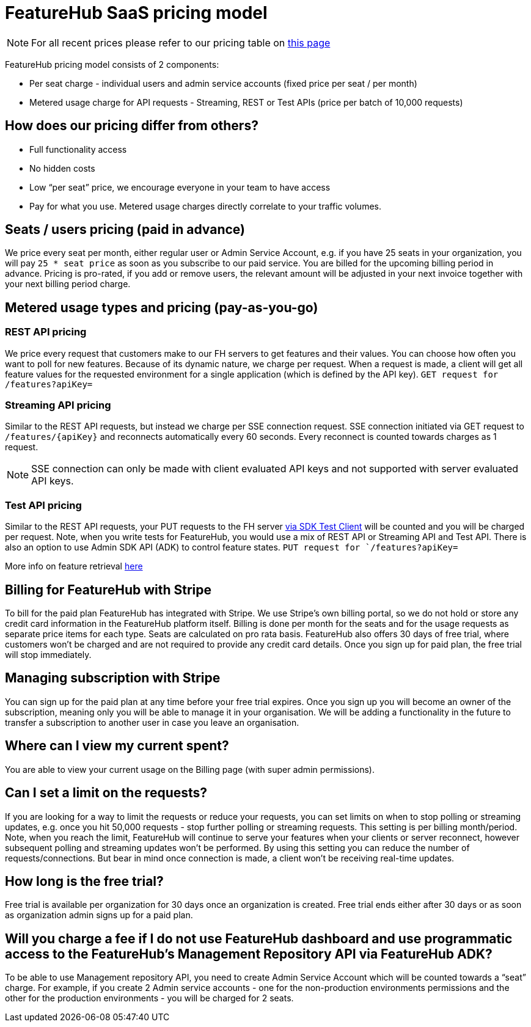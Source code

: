 = FeatureHub SaaS pricing model

NOTE: For all recent prices please refer to our pricing table on https://featurehub.io/pricing[this page]


FeatureHub pricing model consists of 2 components:

* Per seat charge - individual users and admin service accounts (fixed price per seat / per month)
* Metered usage charge for API requests - Streaming, REST or Test APIs (price per batch of 10,000 requests)

== How does our pricing differ from others?

* Full functionality access
* No hidden costs
* Low “per seat” price, we encourage everyone in your team to have access
* Pay for what you use. Metered usage charges directly correlate to your traffic volumes.

== Seats / users pricing (paid in advance)
We price every seat per month, either regular user or Admin Service Account, e.g. if you have 25 seats in your organization, you will pay `25 * seat price` as soon as you subscribe to our paid service. You are billed for the upcoming billing period in advance. Pricing is pro-rated, if you add or remove users, the relevant amount will be adjusted in your next invoice together with your next billing period charge.

== Metered usage types and pricing (pay-as-you-go)

=== REST API pricing
We price every request that customers make to our FH servers to get features and their values. You can choose how often you want to poll for new features. Because of its dynamic nature, we charge per request. When a request is made, a client will get all feature values for the requested environment for a single application (which is defined by the API key).
`GET request for /features?apiKey=`

=== Streaming API pricing
Similar to the REST API requests, but instead we charge per SSE connection request.
SSE connection initiated via GET request to `/features/{apiKey}` and reconnects automatically every 60 seconds. Every reconnect is counted towards charges as 1  request.

NOTE: SSE connection can only be made with client evaluated API keys and not supported with server evaluated API keys.

=== Test API pricing
Similar to the REST API requests, your PUT requests to the FH server https://docs.featurehub.io/featurehub/latest/sdks.html#_test_automation_support[via SDK Test Client] will be counted and you will be charged per request. Note, when you write tests for FeatureHub, you would use a mix of REST API or Streaming API and Test API. There is also an option to use Admin SDK API (ADK) to control feature states.
`PUT request for `/features?apiKey=`

More info on feature retrieval  https://docs.featurehub.io/featurehub/latest/sdks.html#_receiving_feature_updates[here]

== Billing for FeatureHub with Stripe
To bill for the paid plan FeatureHub has integrated with Stripe. We use Stripe's own billing portal, so we do not hold or store any credit card information in the FeatureHub platform itself. Billing is done per month for the seats and for the usage requests as separate price items for each type. Seats are calculated on pro rata basis. FeatureHub also offers 30 days of free trial, where customers won't be charged and are not required to provide any credit card details. Once you sign up for paid plan, the free trial will stop immediately.

== Managing subscription with Stripe
You can sign up for the paid plan at any time before your free trial expires. Once you sign up you will become an owner of the subscription, meaning only you will be able to manage it in your organisation. We will be adding a functionality in the future to transfer a subscription to another user in case you leave an organisation.

== Where can I view my current spent?
You are able to view your current usage on the Billing page (with super admin permissions).

== Can I set a limit on the requests?
If you are looking for a way to limit the requests or reduce your requests, you can set limits on when to stop polling or streaming updates, e.g. once you hit 50,000 requests - stop further polling or streaming requests. This setting is per billing month/period. Note, when you reach the limit, FeatureHub will continue to serve your features when your clients or server reconnect, however subsequent polling and streaming updates won't be performed. By using this setting you can reduce the number of requests/connections. But bear in mind once connection is made, a client won't be receiving real-time updates.

== How long is the free trial?
Free trial is available per organization for 30 days once an organization is created. Free trial ends either after 30 days or as soon as organization admin signs up for a paid plan.

== Will you charge a fee if I do not use FeatureHub dashboard and use programmatic access to the FeatureHub's Management Repository API via FeatureHub ADK?

To be able to use Management repository API, you need to create Admin Service Account which will be counted towards a “seat” charge. For example, if you create 2 Admin service accounts - one for the non-production environments permissions and the other for the production environments - you will be charged for 2 seats.









